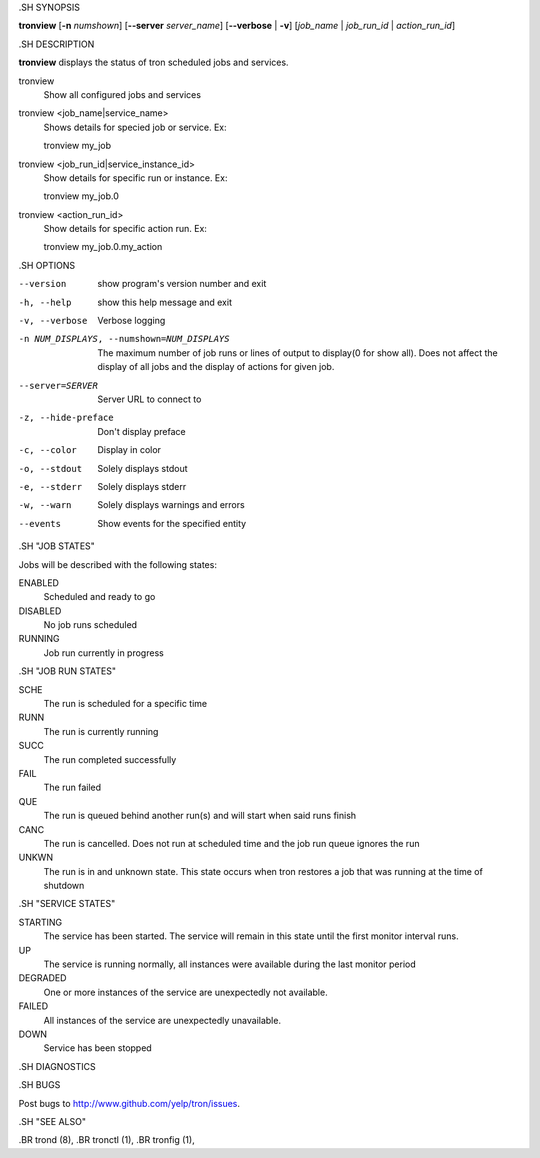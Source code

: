 .. We are forced to use the .SH syntax for sections due to a bug in Sphinx.

.SH SYNOPSIS

**tronview** [**-n** *numshown*] [**--server** *server_name*] [**--verbose** | **-v**] [*job_name* | *job_run_id* | *action_run_id*]

.SH DESCRIPTION

**tronview** displays the status of tron scheduled jobs and services.

tronview
    Show all configured jobs and services

tronview <job_name|service_name>
    Shows details for specied job or service. Ex::

    tronview my_job

tronview <job_run_id|service_instance_id>
    Show details for specific run or instance. Ex::

    tronview my_job.0

tronview <action_run_id>
    Show details for specific action run. Ex::

    tronview my_job.0.my_action

.SH OPTIONS

--version
    show program's version number and exit

-h, --help
    show this help message and exit

-v, --verbose
    Verbose logging

-n NUM_DISPLAYS, --numshown=NUM_DISPLAYS
    The maximum number of job runs or lines of output to display(0 for show
    all).  Does not affect the display of all jobs and the display of actions
    for given job.

--server=SERVER
    Server URL to connect to

-z, --hide-preface
    Don't display preface

-c, --color
    Display in color

-o, --stdout
    Solely displays stdout

-e, --stderr
    Solely displays stderr

-w, --warn
    Solely displays warnings and errors

--events
    Show events for the specified entity

.SH "JOB STATES"

Jobs will be described with the following states:

ENABLED
    Scheduled and ready to go
DISABLED
    No job runs scheduled
RUNNING
    Job run currently in progress

.SH "JOB RUN STATES"

SCHE
    The run is scheduled for a specific time
RUNN
    The run is currently running
SUCC
    The run completed successfully 
FAIL
    The run failed
QUE
    The run is queued behind another run(s) and will start when said runs finish
CANC
    The run is cancelled. Does not run at scheduled time and the job run queue
    ignores the run
UNKWN
    The run is in and unknown state.  This state occurs when tron restores a
    job that was running at the time of shutdown

.SH "SERVICE STATES"

STARTING
    The service has been started. The service will remain in this state until
    the first monitor interval runs.
UP
    The service is running normally, all instances were available during the
    last monitor period
DEGRADED
    One or more instances of the service are unexpectedly not available.
FAILED
    All instances of the service are unexpectedly unavailable.
DOWN
    Service has been stopped

.SH DIAGNOSTICS

.SH BUGS

Post bugs to http://www.github.com/yelp/tron/issues.

.SH "SEE ALSO"

.BR trond (8),
.BR tronctl (1),
.BR tronfig (1),
